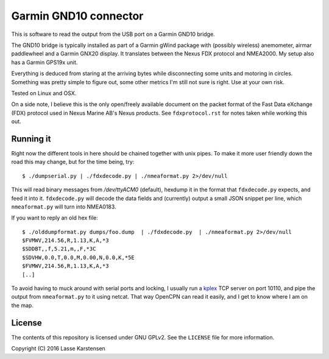 Garmin GND10 connector
======================

This is software to read the output from the USB port on a Garmin GND10 bridge.

The GND10 bridge is typically installed as part of a Garmin gWind package with
(possibly wireless) anemometer, airmar paddlewheel and a Garmin GNX20 display. It
translates between the Nexus FDX protocol and NMEA2000. My setup also has a Garmin
GPS19x unit.

Everything is deduced from staring at the arriving bytes while disconnecting
some units and motoring in circles. Something was pretty simple to figure out,
some other metrics I'm still not sure is right. Use at your own risk.

Tested on Linux and OSX.

On a side note, I believe this is the only open/freely available document on
the packet format of the Fast Data eXchange (FDX) protocol used in Nexus Marine AB's
Nexus products. See ``fdxprotocol.rst`` for notes taken while working this out.


Running it
----------

Right now the different tools in here should be chained together with unix
pipes. To make it more user friendly down the road this may change, but for the
time being, try::

    $ ./dumpserial.py | ./fdxdecode.py | ./nmeaformat.py 2>/dev/null

This will read binary messages from `/dev/ttyACM0` (default), hexdump it in the format
that ``fdxdecode.py`` expects, and feed it into it. ``fdxdecode.py`` will decode the data fields
and (currently) output a small JSON snippet per line, which ``nmeaformat.py`` will turn into
NMEA0183.

If you want to reply an old hex file::

    $ ./olddumpformat.py dumps/foo.dump  | ./fdxdecode.py  | ./nmeaformat.py 2>/dev/null
    $FVMWV,214.56,R,1.13,K,A,*3
    $SDDBT,,f,5.21,m,,F,*3C
    $SDVHW,0.0,T,0.0,M,0.00,N,0.0,K,*5E
    $FVMWV,214.56,R,1.13,K,A,*3
    [..]

To avoid having to muck around with serial ports and locking, I usually run a kplex_ TCP
server on port 10110, and pipe the output from ``nmeaformat.py`` to it using netcat. That way
OpenCPN can read it easily, and I get to know where I am on the map.

.. _kplex: http://www.stripydog.com/kplex/

License
-------

The contents of this repository is licensed under GNU GPLv2. See the ``LICENSE`` file for more information.

Copyright (C) 2016 Lasse Karstensen

